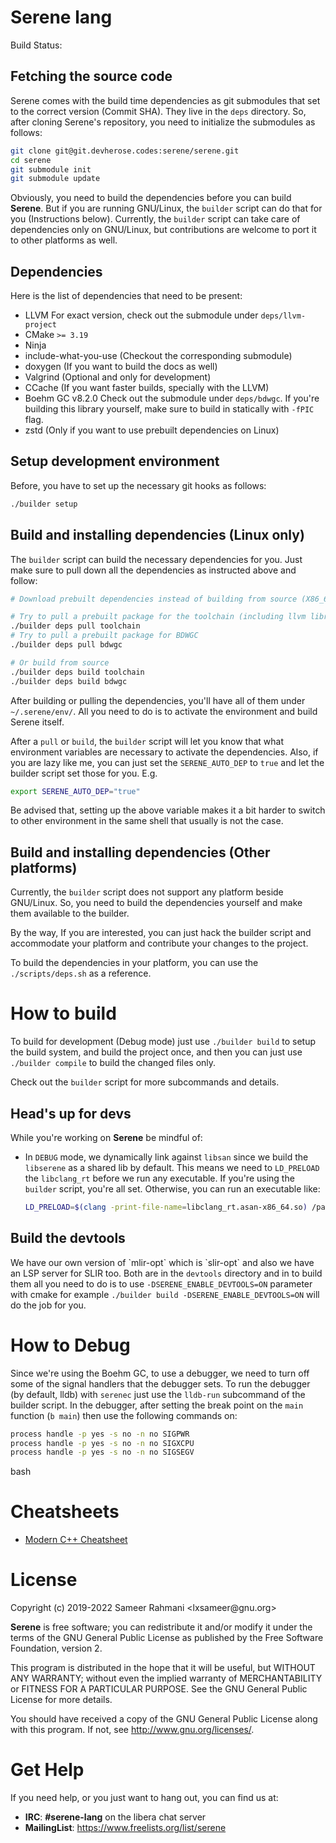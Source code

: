 * Serene lang
 Build Status: [[https://ci.devheroes.codes/api/badges/Serene/Serene/status.svg]]


** Fetching the source code
Serene comes with the build time dependencies as git submodules that set to the correct
version (Commit SHA). They live in the ~deps~ directory. So, after cloning Serene's repository,
you need to initialize the submodules as follows:

 #+BEGIN_SRC bash
   git clone git@git.devherose.codes:serene/serene.git
   cd serene
   git submodule init
   git submodule update
 #+END_SRC

Obviously, you need to build the dependencies before you can build *Serene*. But if you are
running GNU/Linux, the ~builder~ script can do that for you (Instructions below). Currently,
the ~builder~ script can take care of dependencies only on GNU/Linux, but contributions are
welcome to port it to other platforms as well.

** Dependencies
    Here is the list of dependencies that need to be present:

    - LLVM
      For exact version, check out the submodule under =deps/llvm-project=
    - CMake ~>= 3.19~
    - Ninja
    - include-what-you-use (Checkout the corresponding submodule)
    - doxygen (If you want to build the docs as well)
    - Valgrind (Optional and only for development)
    - CCache (If you want faster builds, specially with the LLVM)
    - Boehm GC v8.2.0
      Check out the submodule under =deps/bdwgc=. If you're building this library yourself,
      make sure to build in statically with ~-fPIC~ flag.
    - zstd (Only if you want to use prebuilt dependencies on Linux)

** Setup development environment
Before, you have to set up the necessary git hooks as follows:

 #+BEGIN_SRC bash
 ./builder setup
 #+END_SRC

** Build and installing dependencies (Linux only)
The ~builder~ script can build the necessary dependencies for you. Just make sure to pull down
all the dependencies as instructed above and follow:

 #+BEGIN_SRC bash
   # Download prebuilt dependencies instead of building from source (X86_64 only)

   # Try to pull a prebuilt package for the toolchain (including llvm libraries)
   ./builder deps pull toolchain
   # Try to pull a prebuilt package for BDWGC
   ./builder deps pull bdwgc

   # Or build from source
   ./builder deps build toolchain
   ./builder deps build bdwgc
 #+END_SRC

 After building or pulling the dependencies, you'll have all of them under =~/.serene/env/=.
 All you need to do is to activate the environment and build Serene itself.

After a =pull= or =build=, the ~builder~ script will let you know that what environment variables
are necessary to activate the dependencies. Also, if you are lazy like me, you can just set
the =SERENE_AUTO_DEP= to =true= and let the builder script set those for you. E.g.

 #+BEGIN_SRC bash
   export SERENE_AUTO_DEP="true"
 #+END_SRC

Be advised that, setting up the above variable makes it a bit harder to switch to other environment
in the same shell that usually is not the case.

** Build and installing dependencies (Other platforms)
Currently, the ~builder~ script does not support any platform beside GNU/Linux. So, you
need to build the dependencies yourself and make them available to the builder.

By the way, If you are interested, you can just hack the builder script and accommodate your
platform and contribute your changes to the project.

To build the dependencies in your platform, you can use the =./scripts/deps.sh= as
a reference.

* How to build
To build for development (Debug mode) just use =./builder build= to setup the build system,
and build the project once, and then you can just use =./builder compile= to build the changed files
only.

Check out the =builder= script for more subcommands and details.

** Head's up for devs
While you're working on *Serene* be mindful of:
- In =DEBUG= mode, we dynamically link against =libsan= since we build the =libserene=
  as a shared lib by default. This means we need to =LD_PRELOAD= the =libclang_rt= before we run
  any executable. If you're using the =builder= script, you're all set. Otherwise, you can run an
  executable like:

  #+BEGIN_SRC bash
    LD_PRELOAD=$(clang -print-file-name=libclang_rt.asan-x86_64.so) /path/to/executable
  #+END_SRC

** Build the devtools
We have our own version of `mlir-opt` which is `slir-opt` and also we have an LSP server for SLIR too.
Both are in the ~devtools~ directory and in to build them all you need to do is to use
~-DSERENE_ENABLE_DEVTOOLS=ON~ parameter with cmake for example ~./builder build -DSERENE_ENABLE_DEVTOOLS=ON~
will do the job for you.

* How to Debug
Since we're using the Boehm GC, to use a debugger, we need to turn off some of the signal
handlers that the debugger sets. To run the debugger (by default, lldb) with ~serenec~
just use the ~lldb-run~ subcommand of the builder script. In the debugger, after setting the
break point on the ~main~ function (~b main~) then use the following commands on:

  #+BEGIN_SRC bash
   process handle -p yes -s no -n no SIGPWR
   process handle -p yes -s no -n no SIGXCPU
   process handle -p yes -s no -n no SIGSEGV
  #+END_SRC bash

* Cheatsheets
  - [[https://github.com/muqsitnawaz/modern-cpp-cheatsheet][Modern C++ Cheatsheet]]

* License
Copyright (c) 2019-2022 Sameer Rahmani <lxsameer@gnu.org>

*Serene* is free software; you can redistribute it and/or modify
it under the terms of the GNU General Public License as published by
the Free Software Foundation, version 2.

This program is distributed in the hope that it will be useful,
but WITHOUT ANY WARRANTY; without even the implied warranty of
MERCHANTABILITY or FITNESS FOR A PARTICULAR PURPOSE.  See the
GNU General Public License for more details.

You should have received a copy of the GNU General Public License
along with this program.  If not, see <http://www.gnu.org/licenses/>.

* Get Help
  If you need help, or you just want to hang out, you can find us at:

  - *IRC*: *#serene-lang* on the libera chat server
  - *MailingList*: https://www.freelists.org/list/serene
